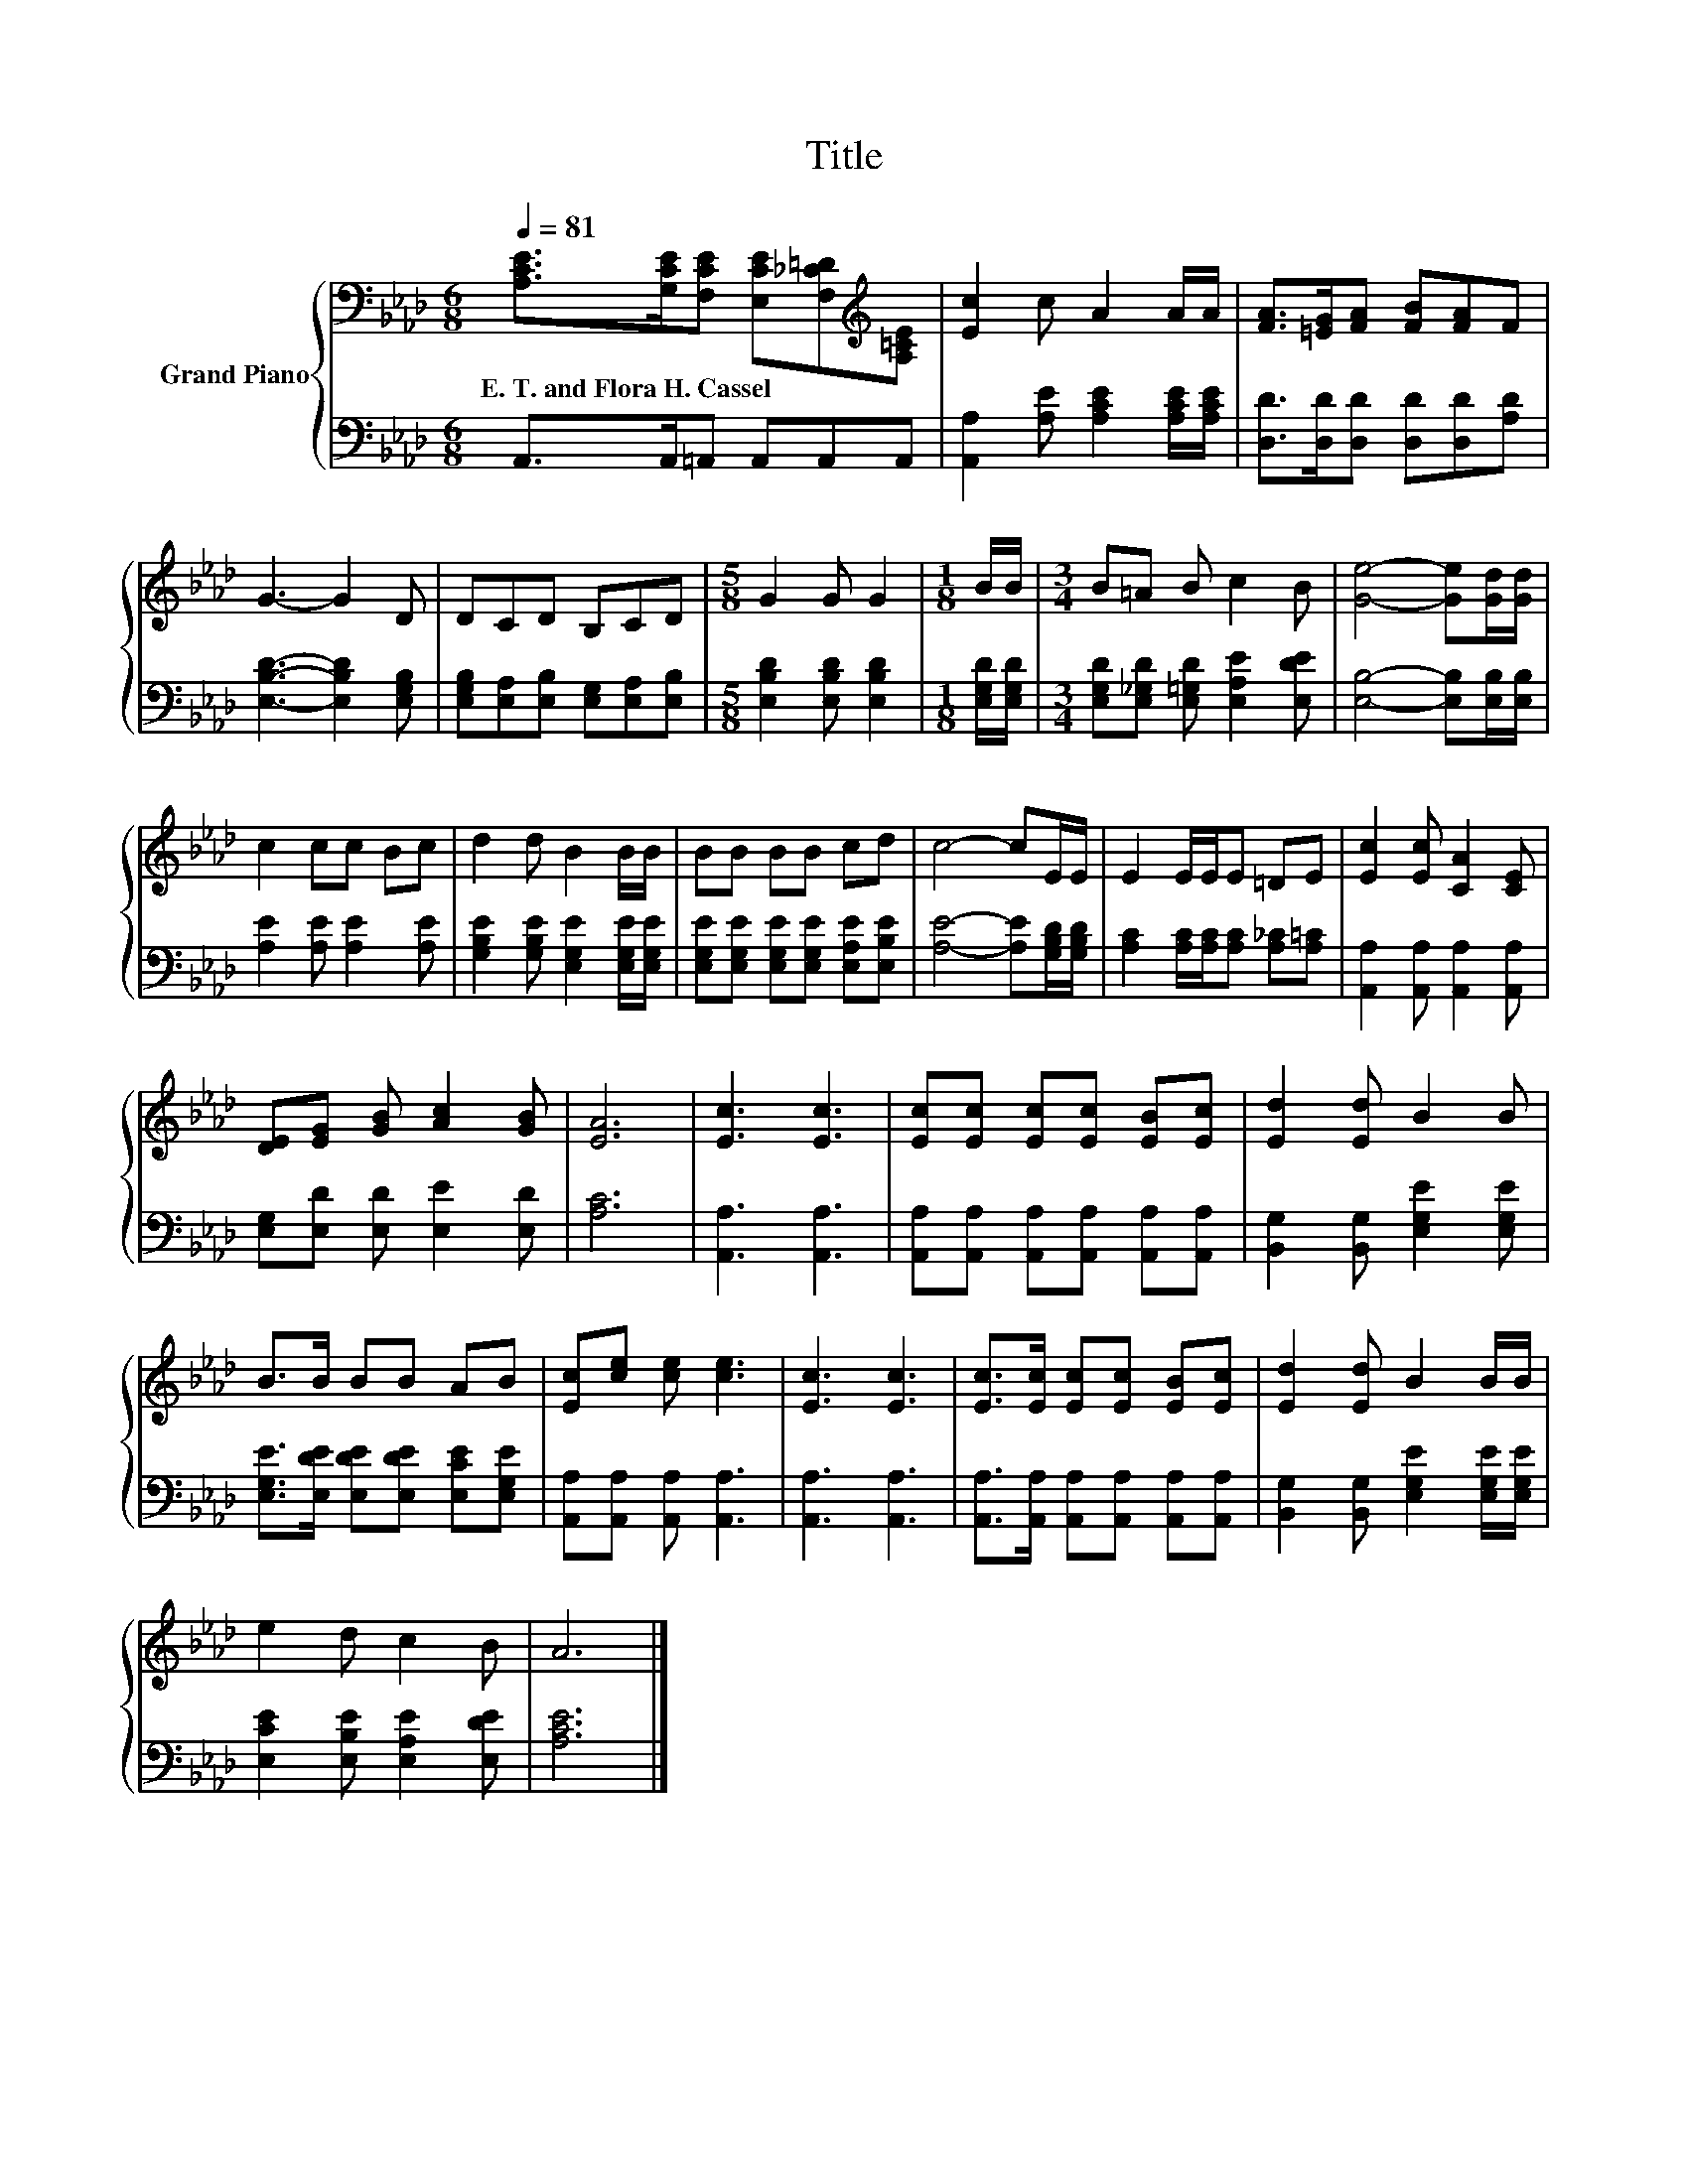 X:1
T:Title
%%score { 1 | 2 }
L:1/8
Q:1/4=81
M:6/8
K:Ab
V:1 bass nm="Grand Piano"
V:2 bass 
V:1
 [A,CE]>[G,CE][F,CE] [E,CE][F,_C=D][K:treble][A,=CE] | [Ec]2 c A2 A/A/ | [FA]>[=EG][FA] [FB][FA]F | %3
w: E.~T.~and~Flora~H.~Cassel * * * * *|||
 G3- G2 D | DCD B,CD |[M:5/8] G2 G G2 |[M:1/8] B/B/ |[M:3/4] B=A B c2 B | [Ge]4- [Ge][Gd]/[Gd]/ | %9
w: ||||||
 c2 cc Bc | d2 d B2 B/B/ | BB BB cd | c4- cE/E/ | E2 E/E/E =DE | [Ec]2 [Ec] [CA]2 [CE] | %15
w: ||||||
 [DE][EG] [GB] [Ac]2 [GB] | [EA]6 | [Ec]3 [Ec]3 | [Ec][Ec] [Ec][Ec] [EB][Ec] | [Ed]2 [Ed] B2 B | %20
w: |||||
 B>B BB AB | [Ec][ce] [ce] [ce]3 | [Ec]3 [Ec]3 | [Ec]>[Ec] [Ec][Ec] [EB][Ec] | [Ed]2 [Ed] B2 B/B/ | %25
w: |||||
 e2 d c2 B | A6 |] %27
w: ||
V:2
 A,,>A,,=A,, A,,A,,A,, | [A,,A,]2 [A,E] [A,CE]2 [A,CE]/[A,CE]/ | [D,D]>[D,D][D,D] [D,D][D,D][A,D] | %3
 [E,B,D]3- [E,B,D]2 [E,G,B,] | [E,G,B,][E,A,][E,B,] [E,G,][E,A,][E,B,] | %5
[M:5/8] [E,B,D]2 [E,B,D] [E,B,D]2 |[M:1/8] [E,G,D]/[E,G,D]/ | %7
[M:3/4] [E,G,D][E,_G,D] [E,=G,D] [E,A,E]2 [E,DE] | [E,B,]4- [E,B,][E,B,]/[E,B,]/ | %9
 [A,E]2 [A,E] [A,E]2 [A,E] | [G,B,E]2 [G,B,E] [E,G,E]2 [E,G,E]/[E,G,E]/ | %11
 [E,G,E][E,G,E] [E,G,E][E,G,E] [E,A,E][E,B,E] | [A,E]4- [A,E][G,B,D]/[G,B,D]/ | %13
 [A,C]2 [A,C]/[A,C]/[A,C] [A,_C][A,=C] | [A,,A,]2 [A,,A,] [A,,A,]2 [A,,A,] | %15
 [E,G,][E,D] [E,D] [E,E]2 [E,D] | [A,C]6 | [A,,A,]3 [A,,A,]3 | %18
 [A,,A,][A,,A,] [A,,A,][A,,A,] [A,,A,][A,,A,] | [B,,G,]2 [B,,G,] [E,G,E]2 [E,G,E] | %20
 [E,G,E]>[E,DE] [E,DE][E,DE] [E,CE][E,G,E] | [A,,A,][A,,A,] [A,,A,] [A,,A,]3 | [A,,A,]3 [A,,A,]3 | %23
 [A,,A,]>[A,,A,] [A,,A,][A,,A,] [A,,A,][A,,A,] | [B,,G,]2 [B,,G,] [E,G,E]2 [E,G,E]/[E,G,E]/ | %25
 [E,CE]2 [E,B,E] [E,A,E]2 [E,DE] | [A,CE]6 |] %27

